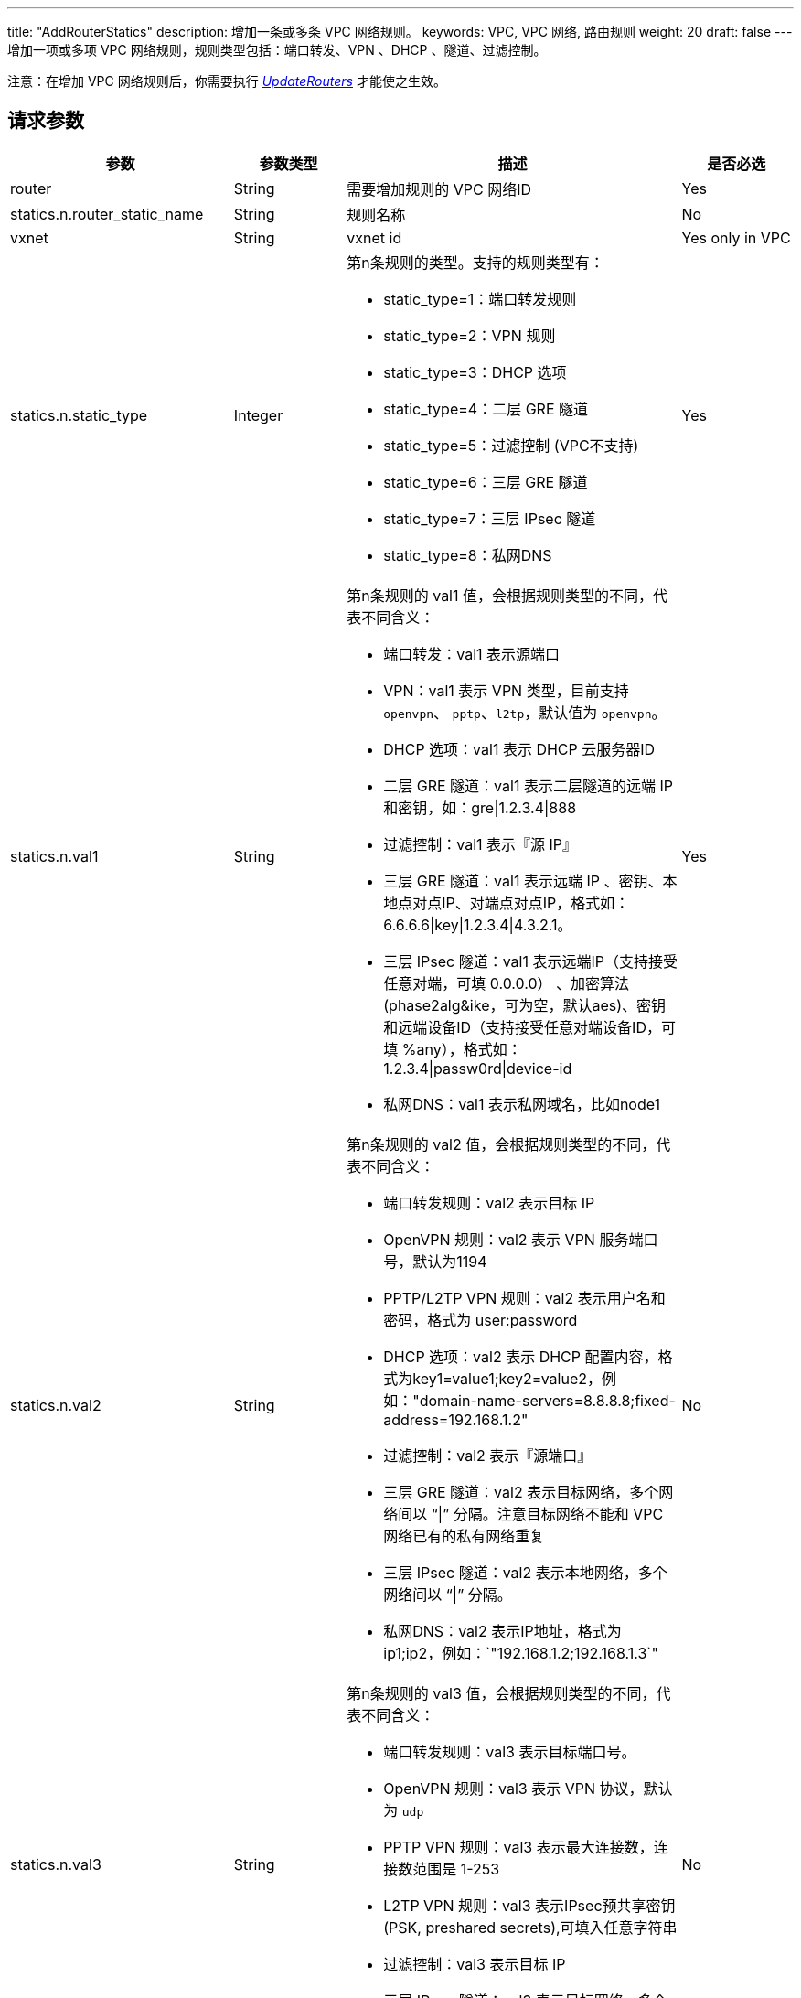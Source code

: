 ---
title: "AddRouterStatics"
description: 增加一条或多条 VPC 网络规则。
keywords: VPC,  VPC 网络, 路由规则
weight: 20
draft: false
---
增加一项或多项 VPC 网络规则，规则类型包括：端口转发、VPN 、DHCP 、隧道、过滤控制。

注意：在增加 VPC 网络规则后，你需要执行 link:../update_routers/[_UpdateRouters_] 才能使之生效。

== 请求参数
[cols="2,1,3,1"]
|===
| 参数 | 参数类型 | 描述 | 是否必选

| router
| String
| 需要增加规则的 VPC 网络ID
| Yes

| statics.n.router_static_name
| String
| 规则名称
| No

| vxnet
| String
| vxnet id
| Yes only in VPC

| statics.n.static_type
| Integer
a| 第n条规则的类型。支持的规则类型有：

* static_type=1：端口转发规则 +
* static_type=2：VPN 规则 +
* static_type=3：DHCP 选项 +
* static_type=4：二层 GRE 隧道 +
* static_type=5：过滤控制 (VPC不支持) +
* static_type=6：三层 GRE 隧道 +
* static_type=7：三层 IPsec 隧道 +
* static_type=8：私网DNS
| Yes

| statics.n.val1
| String
a| 第n条规则的 val1 值，会根据规则类型的不同，代表不同含义：

* 端口转发：val1 表示源端口 +
* VPN：val1 表示 VPN 类型，目前支持 `openvpn`、 `pptp`、`l2tp`，默认值为 `openvpn`。 +
* DHCP 选项：val1 表示 DHCP 云服务器ID +
* 二层 GRE 隧道：val1 表示二层隧道的远端 IP 和密钥，如：gre\|1.2.3.4\|888 +
* 过滤控制：val1 表示『源 IP』 +
* 三层 GRE 隧道：val1 表示远端 IP 、密钥、本地点对点IP、对端点对点IP，格式如：6.6.6.6\|key\|1.2.3.4\|4.3.2.1。 +
* 三层 IPsec 隧道：val1 表示远端IP（支持接受任意对端，可填 0.0.0.0） 、加密算法(phase2alg&ike，可为空，默认aes)、密钥和远端设备ID（支持接受任意对端设备ID，可填 %any），格式如：1.2.3.4\|passw0rd\|device-id +
* 私网DNS：val1 表示私网域名，比如node1
| Yes

| statics.n.val2
| String
a| 第n条规则的 val2 值，会根据规则类型的不同，代表不同含义：

* 端口转发规则：val2 表示目标 IP  +
* OpenVPN 规则：val2 表示 VPN 服务端口号，默认为1194 +
* PPTP/L2TP VPN 规则：val2 表示用户名和密码，格式为 user:password +
* DHCP 选项：val2 表示 DHCP 配置内容，格式为key1=value1;key2=value2，例如："domain-name-servers=8.8.8.8;fixed-address=192.168.1.2" +
* 过滤控制：val2 表示『源端口』 +
* 三层 GRE 隧道：val2 表示目标网络，多个网络间以 "`\|`" 分隔。注意目标网络不能和 VPC 网络已有的私有网络重复 +
* 三层 IPsec 隧道：val2 表示本地网络，多个网络间以 "`\|`" 分隔。 +
* 私网DNS：val2 表示IP地址，格式为ip1;ip2，例如：`"192.168.1.2;192.168.1.3`"
| No

| statics.n.val3
| String
a| 第n条规则的 val3 值，会根据规则类型的不同，代表不同含义：

* 端口转发规则：val3 表示目标端口号。 +
* OpenVPN 规则：val3 表示 VPN 协议，默认为 `udp`
* PPTP VPN 规则：val3 表示最大连接数，连接数范围是 1-253 +
* L2TP VPN 规则：val3 表示IPsec预共享密钥(PSK, preshared secrets),可填入任意字符串 +
* 过滤控制：val3 表示目标 IP +
* 三层 IPsec 隧道：val3 表示目标网络，多个网络间以 "`\|`" 分隔。
| No

| statics.n.val4
| String
a| 第n条规则的 val4 值，会根据规则类型的不同，代表不同含义：

* 端口转发规则：val4 表示端口转发协议，默认为 "tcp" ，目前支持 "tcp" 和 "udp" 两种协议 +
* VPN 规则(包括 OpenVPN 、PPTP、L2TP)：val4 表示 VPN 客户端的网络地址段，目前支持10.255.x.0/24，x的范围是[0-255]，默认为自动分配 +
* 过滤控制：val4 表示『目标端口』 +
* 三层 IPsec 隧道：val4 表示IPsec隧道模式，默认为`"main`"，支持 主模式（main） 和 野蛮模式（aggrmode）
| No

| statics.n.val5
| String
a| 第n条规则的 val5 值，会根据规则类型的不同，代表不同含义：

* OpenVPN VPN 规则：val5 表示 OpenVPN 的验证方式，目前支持 1: 证书验证, 2: 用户名/密码验证, 3: 证书+用户名/密码验证，默认为 "证书验证" 方式。 +
* L2TP VPN 规则： val5 表示L2TP服务端口号，默认是1701 +
* 过滤控制： val5 表示优先级
| No

| statics.n.val6
| String
| 第n条规则的 val6 值，会根据规则类型的不同，代表不同含义：

过滤控制：val6 表示『行为』，包括： "accept" 和 "drop"
| No

| zone
| String
| 区域 ID，注意要小写
| Yes
|===

link:../../get_api/parameters/[_公共参数_]

== 返回数据

|===
| 参数 | 参数类型 | 描述

| action
| String
| 响应动作

| router_statics
| Array
| 新增加的 VPC 网络规则ID列表

| ret_code
| Integer
| 执行成功与否，0 表示成功，其他值则为错误代码
|===

== 示例

*请求示例：*
[source]
----
https://api.qingcloud.com/iaas/?action=AddRouterStatics
&statics.1.static_type=1
&statics.1.val1=8080
&statics.1.val2=192.168.1.12
&statics.1.val3=8080
&statics.1.val4=tcp
&statics.2.static_type=2
&statics.2.val1=openvpn
&statics.2.val2=1194
&statics.2.val3=tcp
&statics.2.val4=10.255.1.0/24
&statics.3.static_type=3
&statics.3.val1=i-m163jcqw
&statics.3.val2=domain-name-servers=8.8.8.8
&COMMON_PARAMS
----

*返回示例：*
[source]
----
{
  "action":"AddRouterStaticsResponse",
  "ret_code":0,
  "router_statics":[
    "rtrs-qihmd2vb",
    "rtrs-2w8msd83",
    "rtrs-b3epyxu5"
  ]
}
----
